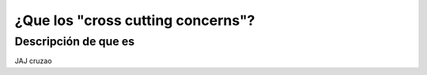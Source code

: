 ¿Que los "cross cutting concerns"?
==================================

Descripción de que es
---------------------

JAJ cruzao

